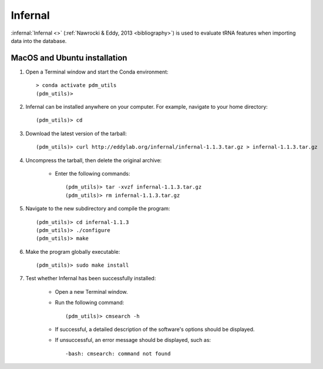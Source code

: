 .. _install_infernal:


Infernal
========

:infernal:`Infernal <>` (:ref:`Nawrocki & Eddy, 2013 <bibliography>`) is used to evaluate tRNA features when importing data into the database.

MacOS and Ubuntu installation
*****************************

#. Open a Terminal window and start the Conda environment::

    > conda activate pdm_utils
    (pdm_utils)>

#. Infernal can be installed anywhere on your computer. For example, navigate to your home directory::

    (pdm_utils)> cd

#. Download the latest version of the tarball::

    (pdm_utils)> curl http://eddylab.org/infernal/infernal-1.1.3.tar.gz > infernal-1.1.3.tar.gz

#. Uncompress the tarball, then delete the original archive:

    - Enter the following commands::

        (pdm_utils)> tar -xvzf infernal-1.1.3.tar.gz
        (pdm_utils)> rm infernal-1.1.3.tar.gz

#. Navigate to the new subdirectory and compile the program::

    (pdm_utils)> cd infernal-1.1.3
    (pdm_utils)> ./configure
    (pdm_utils)> make

#. Make the program globally executable::

    (pdm_utils)> sudo make install

#. Test whether Infernal has been successfully installed:

    - Open a new Terminal window.

    - Run the following command::

        (pdm_utils)> cmsearch -h

    - If successful, a detailed description of the software's options should be displayed.

    - If unsuccessful, an error message should be displayed, such as::

        -bash: cmsearch: command not found
